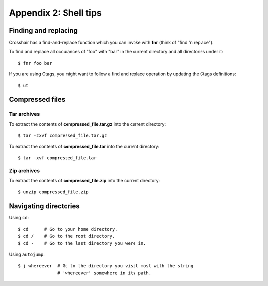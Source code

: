 ======================
Appendix 2: Shell tips
======================


Finding and replacing
---------------------

Crosshair has a find-and-replace function which you can invoke with **fnr**
(think of "find 'n replace").

To find and replace all occurances of "foo" with "bar" in the current directory
and all directories under it::

    $ fnr foo bar

If you are using Ctags, you might want to follow a find and replace operation
by updating the Ctags definitions::

    $ ut


Compressed files
----------------


Tar archives
~~~~~~~~~~~~

To extract the contents of **compressed_file.tar.gz** into the current
directory::

    $ tar -zxvf compressed_file.tar.gz

To extract the contents of **compressed_file.tar** into the current directory::

    $ tar -xvf compressed_file.tar


Zip archives
~~~~~~~~~~~~

To extract the contents of **compressed_file.zip** into the current directory::

    $ unzip compressed_file.zip


Navigating directories
----------------------

Using ``cd``::

    $ cd      # Go to your home directory.
    $ cd /    # Go to the root directory.
    $ cd -    # Go to the last directory you were in.

Using ``autojump``::

    $ j whereever  # Go to the directory you visit most with the string
                   # 'whereever' somewhere in its path.
